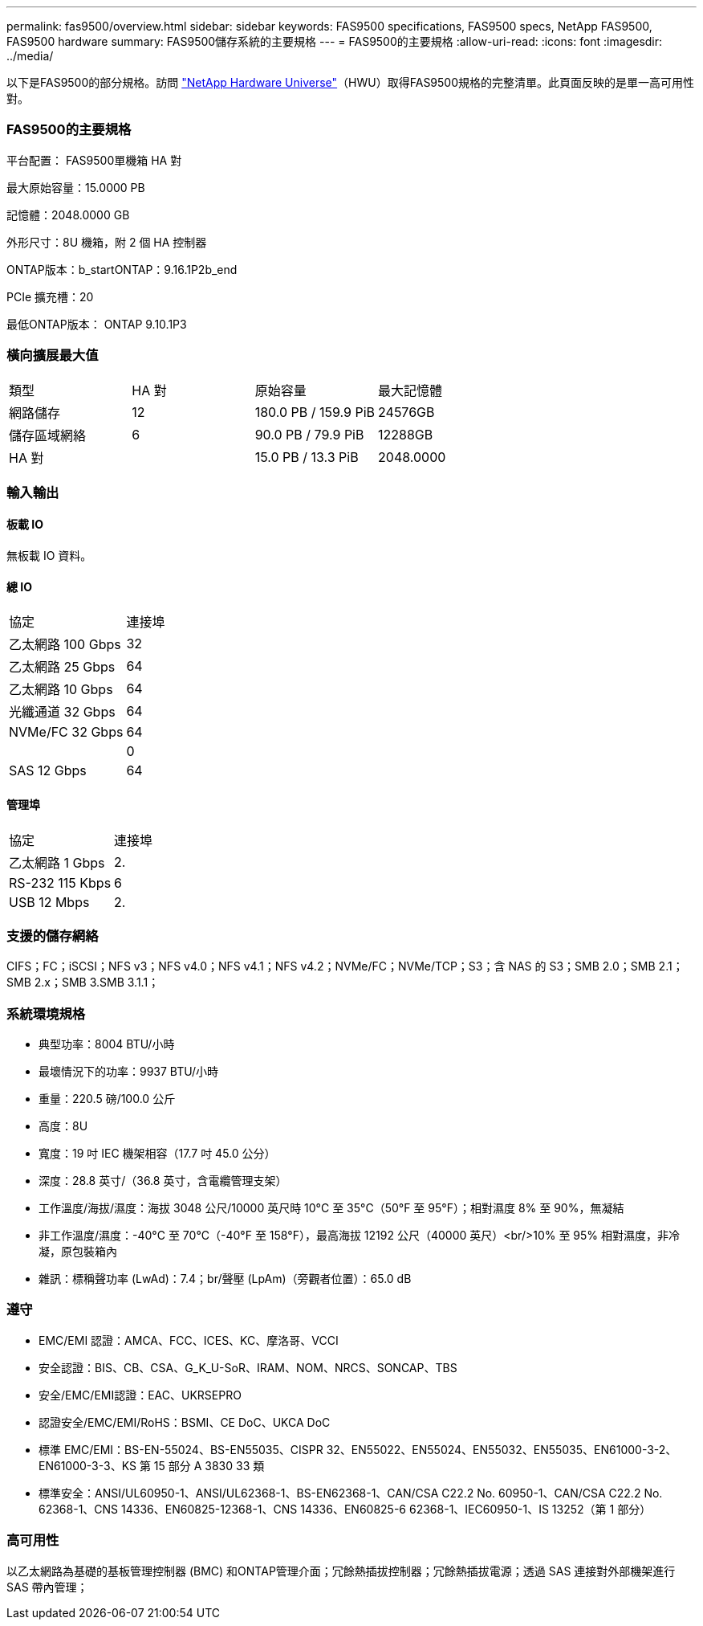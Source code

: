 ---
permalink: fas9500/overview.html 
sidebar: sidebar 
keywords: FAS9500 specifications, FAS9500 specs, NetApp FAS9500, FAS9500 hardware 
summary: FAS9500儲存系統的主要規格 
---
= FAS9500的主要規格
:allow-uri-read: 
:icons: font
:imagesdir: ../media/


[role="lead"]
以下是FAS9500的部分規格。訪問 https://hwu.netapp.com["NetApp Hardware Universe"^]（HWU）取得FAS9500規格的完整清單。此頁面反映的是單一高可用性對。



=== FAS9500的主要規格

平台配置： FAS9500單機箱 HA 對

最大原始容量：15.0000 PB

記憶體：2048.0000 GB

外形尺寸：8U 機箱，附 2 個 HA 控制器

ONTAP版本：b_startONTAP：9.16.1P2b_end

PCIe 擴充槽：20

最低ONTAP版本： ONTAP 9.10.1P3



=== 橫向擴展最大值

|===


| 類型 | HA 對 | 原始容量 | 最大記憶體 


| 網路儲存 | 12 | 180.0 PB / 159.9 PiB | 24576GB 


| 儲存區域網絡 | 6 | 90.0 PB / 79.9 PiB | 12288GB 


| HA 對 |  | 15.0 PB / 13.3 PiB | 2048.0000 
|===


=== 輸入輸出



==== 板載 IO

無板載 IO 資料。



==== 總 IO

|===


| 協定 | 連接埠 


| 乙太網路 100 Gbps | 32 


| 乙太網路 25 Gbps | 64 


| 乙太網路 10 Gbps | 64 


| 光纖通道 32 Gbps | 64 


| NVMe/FC 32 Gbps | 64 


|  | 0 


| SAS 12 Gbps | 64 
|===


==== 管理埠

|===


| 協定 | 連接埠 


| 乙太網路 1 Gbps | 2. 


| RS-232 115 Kbps | 6 


| USB 12 Mbps | 2. 
|===


=== 支援的儲存網絡

CIFS；FC；iSCSI；NFS v3；NFS v4.0；NFS v4.1；NFS v4.2；NVMe/FC；NVMe/TCP；S3；含 NAS 的 S3；SMB 2.0；SMB 2.1；SMB 2.x；SMB 3.SMB 3.1.1；



=== 系統環境規格

* 典型功率：8004 BTU/小時
* 最壞情況下的功率：9937 BTU/小時
* 重量：220.5 磅/100.0 公斤
* 高度：8U
* 寬度：19 吋 IEC 機架相容（17.7 吋 45.0 公分）
* 深度：28.8 英寸/（36.8 英寸，含電纜管理支架）
* 工作溫度/海拔/濕度：海拔 3048 公尺/10000 英尺時 10°C 至 35°C（50°F 至 95°F）；相對濕度 8% 至 90%，無凝結
* 非工作溫度/濕度：-40°C 至 70°C（-40°F 至 158°F），最高海拔 12192 公尺（40000 英尺）<br/>10% 至 95% 相對濕度，非冷凝，原包裝箱內
* 雜訊：標稱聲功率 (LwAd)：7.4；br/聲壓 (LpAm)（旁觀者位置）：65.0 dB




=== 遵守

* EMC/EMI 認證：AMCA、FCC、ICES、KC、摩洛哥、VCCI
* 安全認證：BIS、CB、CSA、G_K_U-SoR、IRAM、NOM、NRCS、SONCAP、TBS
* 安全/EMC/EMI認證：EAC、UKRSEPRO
* 認證安全/EMC/EMI/RoHS：BSMI、CE DoC、UKCA DoC
* 標準 EMC/EMI：BS-EN-55024、BS-EN55035、CISPR 32、EN55022、EN55024、EN55032、EN55035、EN61000-3-2、EN61000-3-3、KS 第 15 部分 A 3830 33 類
* 標準安全：ANSI/UL60950-1、ANSI/UL62368-1、BS-EN62368-1、CAN/CSA C22.2 No. 60950-1、CAN/CSA C22.2 No. 62368-1、CNS 14336、EN60825-12368-1、CNS 14336、EN60825-6 62368-1、IEC60950-1、IS 13252（第 1 部分）




=== 高可用性

以乙太網路為基礎的基板管理控制器 (BMC) 和ONTAP管理介面；冗餘熱插拔控制器；冗餘熱插拔電源；透過 SAS 連接對外部機架進行 SAS 帶內管理；
